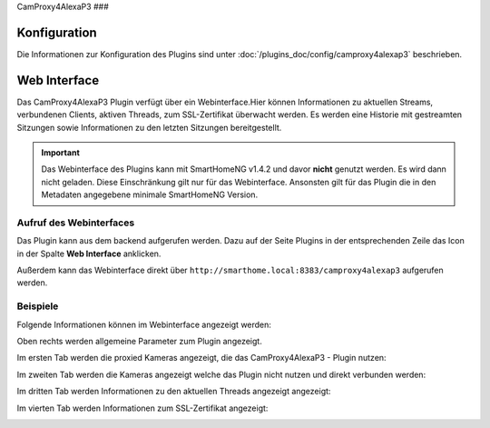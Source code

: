 .. index:: Plugins; CameraProxy for Alexa devices with screen
.. index:: CamProxy4AlexaP3

CamProxy4AlexaP3
###

Konfiguration
=============

Die Informationen zur Konfiguration des Plugins sind unter :doc:`/plugins_doc/config/camproxy4alexap3` beschrieben.


Web Interface
=============

Das CamProxy4AlexaP3 Plugin verfügt über ein Webinterface.Hier können Informationen zu aktuellen Streams, verbundenen
Clients, aktiven Threads, zum SSL-Zertifikat überwacht werden. Es werden eine Historie mit gestreamten Sitzungen sowie 
Informationen zu den letzten Sitzungen bereitgestellt.

.. important:: 

   Das Webinterface des Plugins kann mit SmartHomeNG v1.4.2 und davor **nicht** genutzt werden.
   Es wird dann nicht geladen. Diese Einschränkung gilt nur für das Webinterface. Ansonsten gilt 
   für das Plugin die in den Metadaten angegebene minimale SmartHomeNG Version.


Aufruf des Webinterfaces
------------------------

Das Plugin kann aus dem backend aufgerufen werden. Dazu auf der Seite Plugins in der entsprechenden
Zeile das Icon in der Spalte **Web Interface** anklicken.

Außerdem kann das Webinterface direkt über ``http://smarthome.local:8383/camproxy4alexap3`` aufgerufen werden.


Beispiele
---------

Folgende Informationen können im Webinterface angezeigt werden:

Oben rechts werden allgemeine Parameter zum Plugin angezeigt. 

Im ersten Tab werden die proxied Kameras angezeigt, die das CamProxy4AlexaP3 - Plugin nutzen:

.. image:: assets/webif1.jpg
   :class: screenshot

Im zweiten Tab werden die Kameras angezeigt welche das Plugin nicht nutzen und direkt verbunden werden:

.. image:: assets/webif2.jpg
   :class: screenshot

Im dritten Tab werden Informationen zu den aktuellen Threads angezeigt angezeigt:

.. image:: assets/webif3.jpg
   :class: screenshot

Im vierten Tab werden Informationen zum SSL-Zertifikat angezeigt:

.. image:: assets/webif4.jpg
   :class: screenshot
